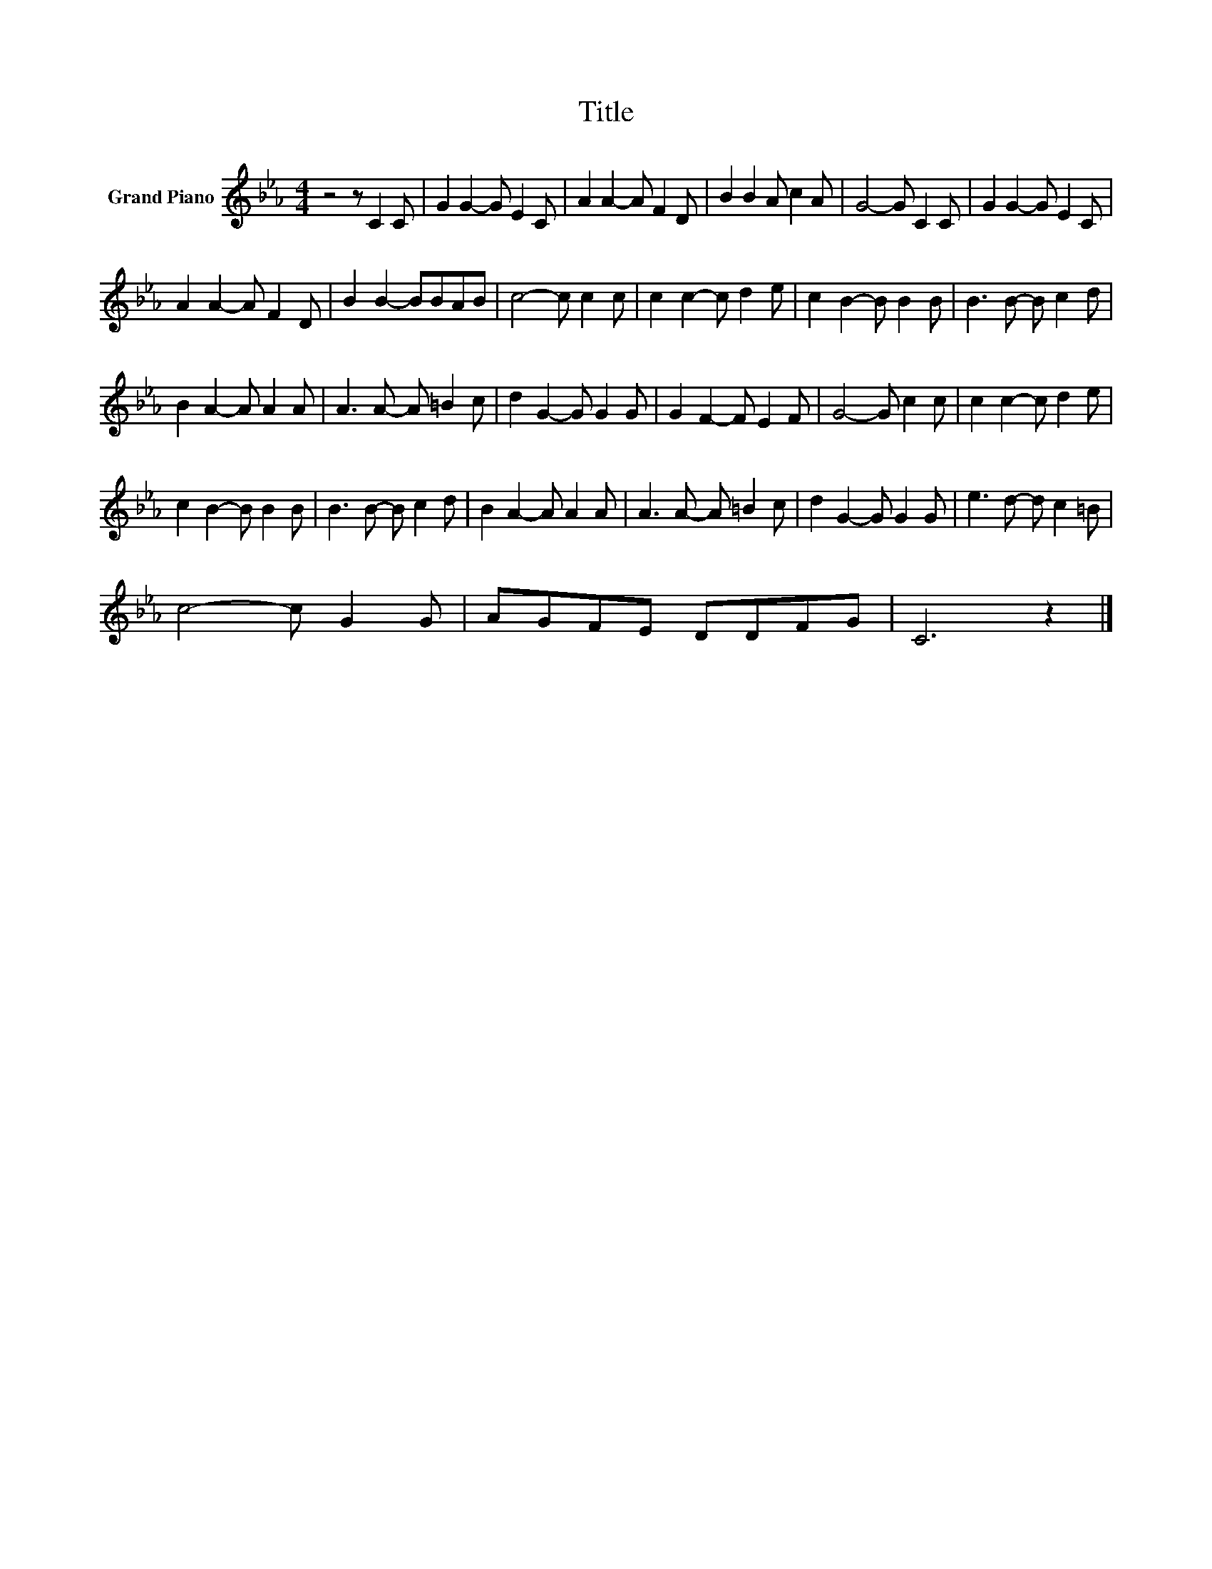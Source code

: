 X:1
T:Title
L:1/8
M:4/4
K:Eb
V:1 treble nm="Grand Piano"
V:1
 z4 z C2 C | G2 G2- G E2 C | A2 A2- A F2 D | B2 B2 A c2 A | G4- G C2 C | G2 G2- G E2 C | %6
 A2 A2- A F2 D | B2 B2- BBAB | c4- c c2 c | c2 c2- c d2 e | c2 B2- B B2 B | B3 B- B c2 d | %12
 B2 A2- A A2 A | A3 A- A =B2 c | d2 G2- G G2 G | G2 F2- F E2 F | G4- G c2 c | c2 c2- c d2 e | %18
 c2 B2- B B2 B | B3 B- B c2 d | B2 A2- A A2 A | A3 A- A =B2 c | d2 G2- G G2 G | e3 d- d c2 =B | %24
 c4- c G2 G | AGFE DDFG | C6 z2 |] %27

